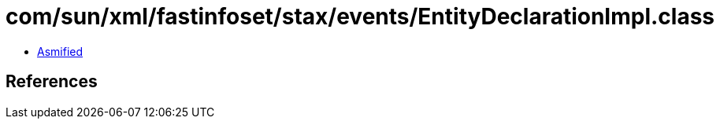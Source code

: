 = com/sun/xml/fastinfoset/stax/events/EntityDeclarationImpl.class

 - link:EntityDeclarationImpl-asmified.java[Asmified]

== References

